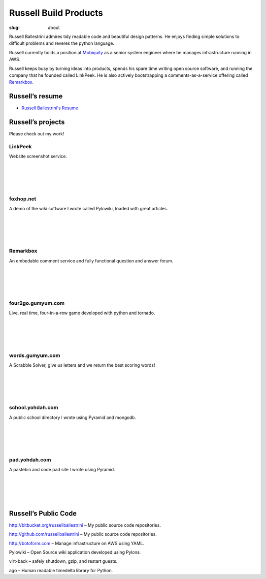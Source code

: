 Russell Build Products
######################

:slug: about

Russell Ballestrini admires tidy readable code and beautiful design patterns.
He enjoys finding simple solutions to difficult problems and reveres the python language.

Russell currently holds a position at `Mobiquity <https://www.mobiquityinc.com/>`_ as a senior system engineer where he manages infrastructure running in AWS.

Russell keeps busy by turning ideas into products, spends his spare time writing open source software, and running the company that he founded called LinkPeek. He is also actively bootstrapping a comments-as-a-service offering called `Remarkbox <http://www.remarkbox.com>`_.

Russell’s resume
==================

* `Russell Ballestrini's Resume </uploads/russell.ballestrini.resume.pdf>`_

Russell’s projects
==================

Please check out my work!

LinkPeek
--------

Website screenshot service.

.. linkpeek::
   uri = https://linkpeek.com
   action = link-image
   size = 600x400

|
|
|
|

foxhop.net 
----------

A demo of the wiki software I wrote called Pylowiki, loaded with great articles.

.. linkpeek::
   uri = http://www.foxhop.net
   action = link-image
   size = 600x400

|
|
|
|

Remarkbox
---------

An embedable comment service and fully functional question and answer forum.

.. linkpeek::
   uri = http://www.remarkbox.com
   action = link-image
   size = 600x400

|
|
|
|

four2go.gumyum.com
------------------

Live, real time, four-in-a-row game developed with python and tornado.

.. linkpeek::
   uri = http://four2go.gumyum.com
   action = link-image
   size = 600x400

|
|
|
|

words.gumyum.com
----------------

A Scrabble Solver, give us letters and we return the best scoring words!

.. linkpeek::
   uri = http://words.gumyum.com
   action = link-image
   size = 600x400

|
|
|
|

school.yohdah.com
-----------------

A public school directory I wrote using Pyramid and mongodb.

.. linkpeek::
   uri = http://school.yohdah.com
   action = link-image
   size = 600x400

|
|
|
|

pad.yohdah.com
--------------

A pastebin and code pad site I wrote using Pyramid.

.. linkpeek::
   uri = http://pad.yohdah.com/408/about-pad-yohdah-com
   action = link-image
   size = 600x400

|
|
|
|


Russell’s Public Code
=====================

http://bitbucket.org/russellballestrini – My public source code repositories.

http://github.com/russellballestrini – My public source code repositories.

http://botoform.com – Manage infrastructure on AWS using YAML.

Pylowiki – Open Source wiki application developed using Pylons.

virt-back – safely shutdown, gzip, and restart guests.

ago – Human readable timedelta library for Python.
